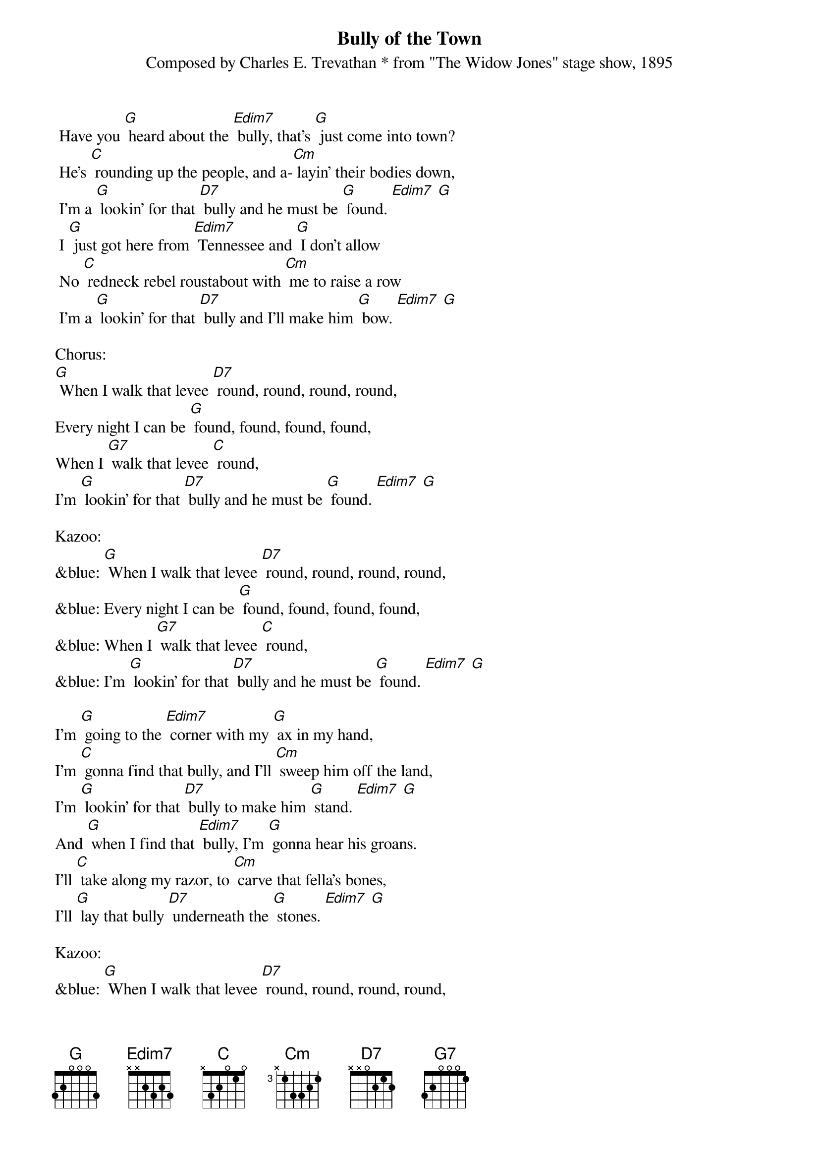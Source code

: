 {t: Bully of the Town}
{st: Composed by Charles E. Trevathan * from "The Widow Jones" stage show, 1895}

 Have you [G] heard about the [Edim7] bully, that's [G] just come into town?
 He's [C] rounding up the people, and a-[Cm] layin' their bodies down,
 I'm a [G] lookin' for that [D7] bully and he must be [G] found. [Edim7] [G]
 I [G] just got here from [Edim7] Tennessee and [G] I don't allow
 No [C] redneck rebel roustabout with [Cm] me to raise a row
 I'm a [G] lookin' for that [D7] bully and I'll make him [G] bow. [Edim7] [G]

Chorus:
[G] When I walk that levee [D7] round, round, round, round,
Every night I can be [G] found, found, found, found,
When I [G7] walk that levee [C] round,
I'm [G] lookin' for that [D7] bully and he must be [G] found. [Edim7] [G]

Kazoo:
&blue: [G] When I walk that levee [D7] round, round, round, round,
&blue: Every night I can be [G] found, found, found, found,
&blue: When I [G7] walk that levee [C] round,
&blue: I'm [G] lookin' for that [D7] bully and he must be [G] found. [Edim7] [G]

I'm [G] going to the [Edim7] corner with my [G] ax in my hand,
I'm [C] gonna find that bully, and I'll [Cm] sweep him off the land,
I'm [G] lookin' for that [D7] bully to make him [G] stand. [Edim7] [G]
And [G] when I find that [Edim7] bully, I'm [G] gonna hear his groans.
I'll [C] take along my razor, to [Cm] carve that fella's bones,
I'll [G] lay that bully [D7] underneath the [G] stones. [Edim7] [G]

Kazoo:
&blue: [G] When I walk that levee [D7] round, round, round, round,
&blue: Every night I can be [G] found, found, found, found,
&blue: When I [G7] walk that levee [C] round,
&blue: I'm [G] lookin' for that [D7] bully and he must be [G] found. [Edim7] [G]

 [G] When I find that [Edim7] bully, a [G] doctor and a nurse
 Won't [C] be no good to that man, so they'll [Cm] put him in a hearse,
 A [G] cyclone would'na [D7] tore him up much [G] worse. [Edim7] [G]
 You [G] won't hear 'bout that [Edim7] fella that [G] treated folks so free,
 Go [C] down upon the levee-his [Cm] face you'll never see.
 There's [G] only one boss [D7] bully and that one is [G] me. [Edim7] [G]

Chorus:
[G] When I walk that levee [D7] round, round, round, round,
Every night I can be [G] found, found, found, found,
When I [G7] walk that levee [C] round,
I'm [G] lookin' for that [D7] bully and he must be [G] found. [Edim7] [G]

[G] When you see me [Edim7] coming, [G] hoist your windows high,
When [C] you see me going, [Cm] hang your heads and cry,
'Cause I'm [G] a-lookin for that [D7] bully and he must [G] die. [Edim7] [G]
My [G] madness keeps [Edim7] a-rising and I'm [G] not going to get left
I'm [C] getting so evil I'm [Cm] a-skeered of myself
But I'm [G] gonna put that [D7] bully on the [G] shelf. [Edim7] [G]

Kazoo:
&blue: [G] When I walk that levee [D7] round, round, round, round,
&blue: Every night I can be [G] found, found, found, found,
&blue: When I [G7] walk that levee [C] round,
&blue: I'm [G] lookin' for that [D7] bully and he must be [G] found. [Edim7] [G]

Chorus:
[G] When I walk that levee [D7] round, round, round, round,
Every night I can be [G] found, found, found, found,
When I [G7] walk that levee [C] round,
I'm [G] lookin' for that [D7] bully and he must be [G] found. [Edim7] [G]
